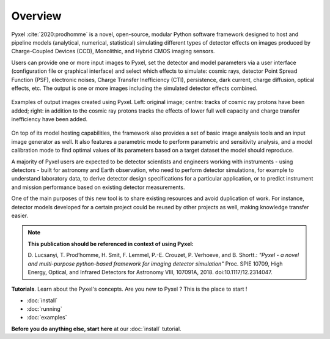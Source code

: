 .. _overview:

========
Overview
========

Pyxel :cite:`2020:prodhomme` is a novel, open-source, modular
Python software framework designed
to host and pipeline models (analytical, numerical, statistical) simulating
different types of detector effects on images produced by Charge-Coupled
Devices (CCD), Monolithic, and Hybrid CMOS imaging sensors.

.. image:: ../_static/pyxel-logo.png
    :alt: logo
    :scale: 20 %
    :align: center

Users can provide one or more input images to Pyxel, set the detector and
model parameters via a user interface (configuration file or graphical
interface) and select which effects to simulate: cosmic rays, detector
Point Spread Function (PSF), electronic noises, Charge Transfer Inefficiency
(CTI), persistence, dark current, charge diffusion, optical effects, etc.
The output is one or more images including the simulated detector effects
combined.

.. figure:: _static/Pyxel-example-transparent.png
    :alt: example
    :align: center

    Examples of output images created using Pyxel.
    Left: original image;
    centre: tracks of cosmic ray protons have been added;
    right: in addition to the cosmic ray protons tracks the effects
    of lower full well capacity and charge transfer inefficiency have been added.


On top of its model hosting capabilities, the framework also provides a set
of basic image analysis tools and an input image generator as well. It also
features a parametric mode to perform parametric and sensitivity analysis,
and a model calibration mode to find optimal values of its parameters
based on a target dataset the model should reproduce.

A majority of Pyxel users are expected to be detector scientists and
engineers working with instruments - using detectors - built for astronomy
and Earth observation, who need to perform detector simulations, for example
to understand laboratory data, to derive detector design specifications for
a particular application, or to predict instrument and mission performance
based on existing detector measurements.

One of the main purposes of this new tool is to share existing resources
and avoid duplication of work. For instance, detector models
developed for a certain project could be reused by
other projects as well, making knowledge transfer easier.

.. note::

    **This publication should be referenced in context of using Pyxel:**

    D. Lucsanyi, T. Prod’homme, H. Smit, F. Lemmel, P.-E. Crouzet, P. Verhoeve, and B. Shortt.:
    *"Pyxel - a novel and multi-purpose python-based framework for imaging detector simulation"*
    Proc. SPIE 10709, High Energy, Optical, and Infrared Detectors for Astronomy VIII, 107091A, 2018.
    doi:10.1117/12.2314047.


**Tutorials**. Learn about the Pyxel's concepts.
Are you new to Pyxel ? This is the place to start !

* :doc:`install`
* :doc:`running`
* :doc:`examples`

**Before you do anything else, start here** at our :doc:`install` tutorial.
